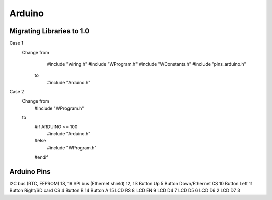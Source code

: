 =======
Arduino
=======

Migrating Libraries to 1.0
==========================

Case 1
   Change from
        #include "wiring.h"
        #include "WProgram.h"
        #include "WConstants.h"
        #include "pins_arduino.h"
    to
        #include "Arduino.h"

Case 2
   Change from
        #include "WProgram.h"
   to
        #if ARDUINO >= 100
            #include "Arduino.h"
        #else
            #include "WProgram.h"
        #endif

Arduino Pins
============

I2C bus (RTC, EEPROM)       18, 19
SPI bus (Ethernet shield)   12, 13
Button Up                   5
Button Down/Ethernet CS     10
Button Left                 11
Button Right/SD card CS     4
Button B                    14
Button A                    15
LCD RS                      8
LCD EN                      9
LCD D4                      7
LCD D5                      6
LCD D6                      2
LCD D7                      3

